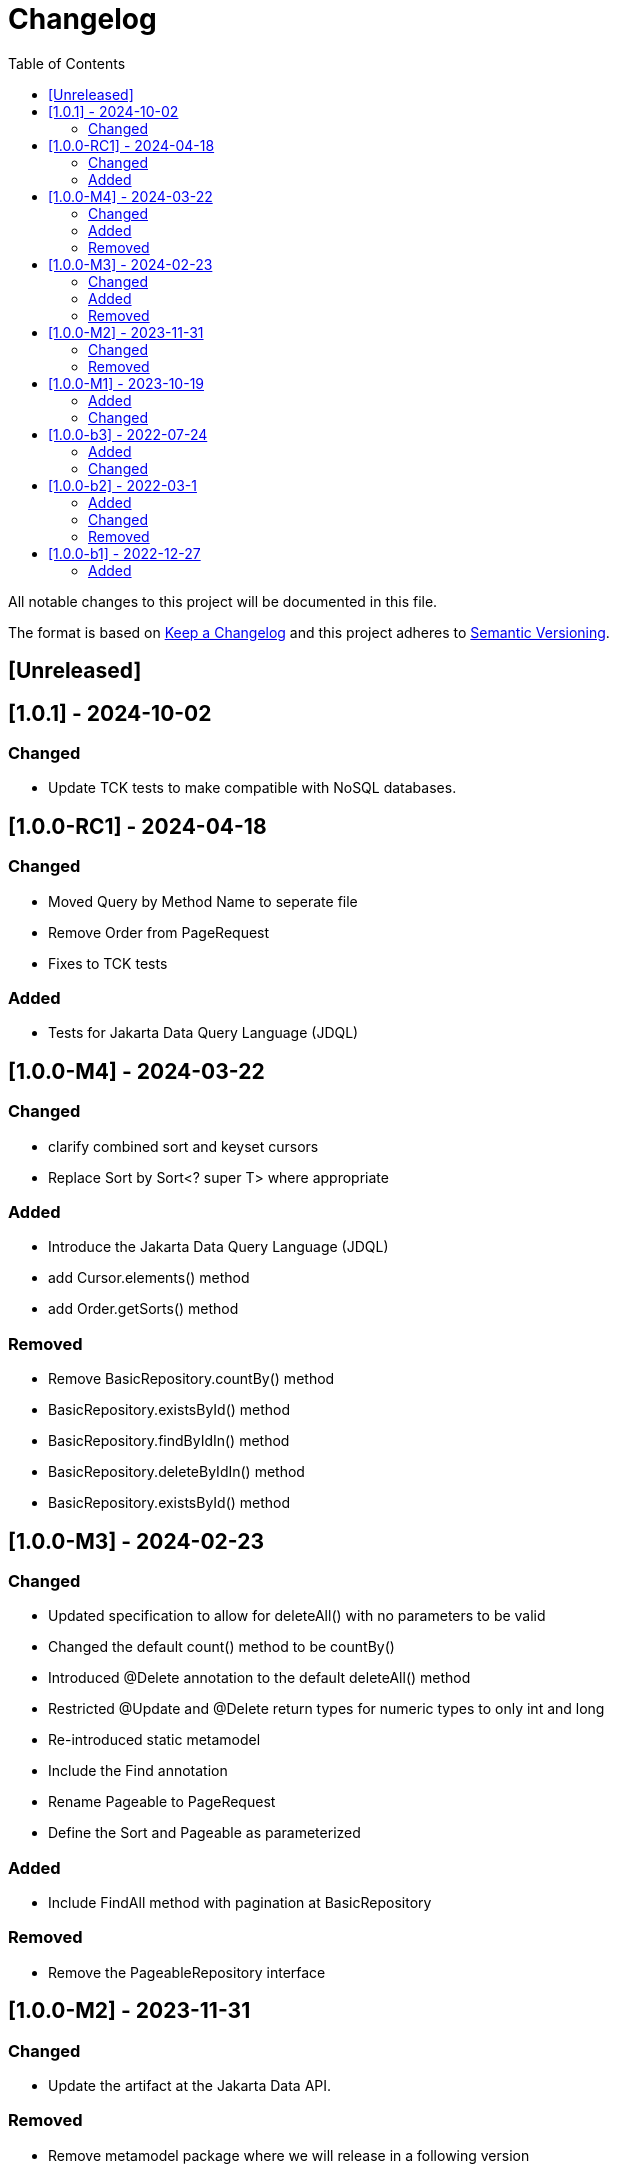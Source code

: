 = Changelog
:toc: auto

All notable changes to this project will be documented in this file.

The format is based on https://keepachangelog.com/en/1.0.0/[Keep a Changelog]
and this project adheres to https://semver.org/spec/v2.0.0.html[Semantic Versioning].

== [Unreleased]

== [1.0.1] - 2024-10-02

=== Changed

- Update TCK tests to make compatible with NoSQL databases.


== [1.0.0-RC1] - 2024-04-18

=== Changed

- Moved Query by Method Name to seperate file
- Remove Order from PageRequest
- Fixes to TCK tests

=== Added

- Tests for Jakarta Data Query Language (JDQL)

== [1.0.0-M4] - 2024-03-22

=== Changed

- clarify combined sort and keyset cursors
- Replace Sort by Sort<? super T> where appropriate

=== Added

- Introduce the Jakarta Data Query Language (JDQL)
- add Cursor.elements() method
- add Order.getSorts() method

=== Removed

- Remove BasicRepository.countBy() method
- BasicRepository.existsById() method
- BasicRepository.findByIdIn() method
- BasicRepository.deleteByIdIn() method
- BasicRepository.existsById() method

== [1.0.0-M3] - 2024-02-23

=== Changed

- Updated specification to allow for deleteAll() with no parameters to be valid
- Changed the default count() method to be countBy()
- Introduced @Delete annotation to the default deleteAll() method
- Restricted @Update and @Delete return types for numeric types to only int and long
- Re-introduced static metamodel
- Include the Find annotation
- Rename Pageable to PageRequest
- Define the Sort and Pageable as parameterized

=== Added

- Include FindAll method with pagination at BasicRepository

=== Removed

- Remove the PageableRepository interface


== [1.0.0-M2] - 2023-11-31

=== Changed

- Update the artifact at the Jakarta Data API.

=== Removed

- Remove metamodel package where we will release in a following version

== [1.0.0-M1] - 2023-10-19

=== Added

- Define Jakarta Data extensions
- Create BasicRepository
- Include insert and update methods in CrudRepository
- Create Insert, Update, Delete and Save annotations

=== Changed

* Move the basic repository methods to the `BasicRepository` interface

== [1.0.0-b3] - 2022-07-24

=== Added

* Include interoperability with others Jakarta EE specs

=== Changed

* Enhances specification and JavaDoc

== [1.0.0-b2] - 2022-03-1

=== Added

* Increase documentation around Sort annotation
* Added testing guideline
* Added `PaginationTest`

=== Changed

* Removed `public` keyword in the `KeysetPageableTest` and `PageableTest` methods
* Replaced JUnit 5 assertions to the AssertJ in the `PageableTest`
* Bump AssertJ version

=== Removed

* Remove `Id` and `Entity` annotations

== [1.0.0-b1] - 2022-12-27


=== Added

* jakarta-data-api
** Removed `hamcrest-all` in favour of `assertj-core`
** Changed the assertions in `PageableTest` and `SortTest`
** Removed redundant tests on `SortTest`
* jakarta-data-parent
** Updated the following libraries
* Add initial TCK structure
* Add repository resource
